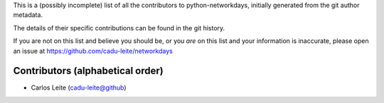 This is a (possibly incomplete) list of all the contributors to python-networkdays, initially generated from the git author metadata.

The details of their specific contributions can be found in the git history.


If you are not on this list and believe you should be, or you *are* on this list and your information is inaccurate, please open an issue at https://github.com/cadu-leite/networkdays

Contributors (alphabetical order)
=================================


- Carlos Leite (cadu-leite@github)



